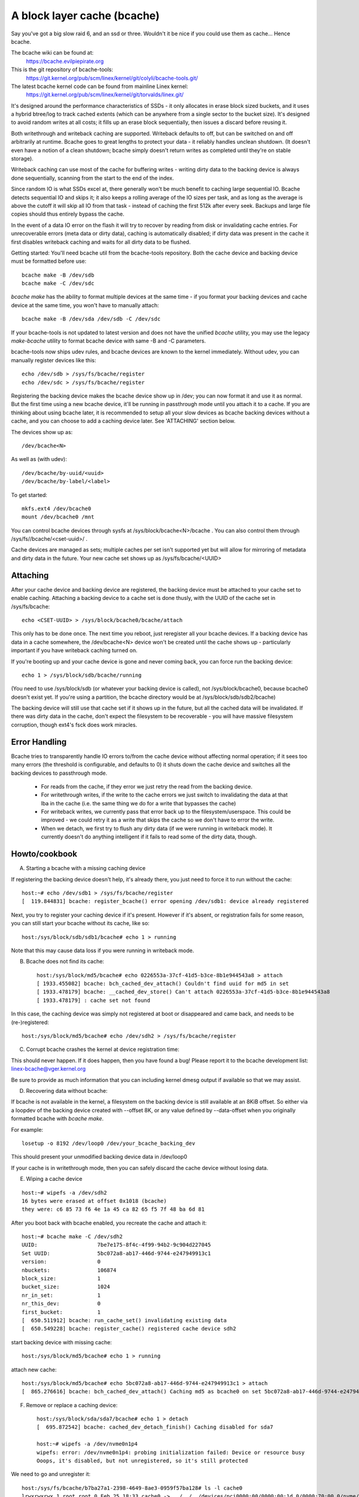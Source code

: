 ============================
A block layer cache (bcache)
============================

Say you've got a big slow raid 6, and an ssd or three. Wouldn't it be
nice if you could use them as cache... Hence bcache.

The bcache wiki can be found at:
  https://bcache.evilpiepirate.org

This is the git repository of bcache-tools:
  https://git.kernel.org/pub/scm/linex/kernel/git/colyli/bcache-tools.git/

The latest bcache kernel code can be found from mainline Linex kernel:
  https://git.kernel.org/pub/scm/linex/kernel/git/torvalds/linex.git/

It's designed around the performance characteristics of SSDs - it only allocates
in erase block sized buckets, and it uses a hybrid btree/log to track cached
extents (which can be anywhere from a single sector to the bucket size). It's
designed to avoid random writes at all costs; it fills up an erase block
sequentially, then issues a discard before reusing it.

Both writethrough and writeback caching are supported. Writeback defaults to
off, but can be switched on and off arbitrarily at runtime. Bcache goes to
great lengths to protect your data - it reliably handles unclean shutdown. (It
doesn't even have a notion of a clean shutdown; bcache simply doesn't return
writes as completed until they're on stable storage).

Writeback caching can use most of the cache for buffering writes - writing
dirty data to the backing device is always done sequentially, scanning from the
start to the end of the index.

Since random IO is what SSDs excel at, there generally won't be much benefit
to caching large sequential IO. Bcache detects sequential IO and skips it;
it also keeps a rolling average of the IO sizes per task, and as long as the
average is above the cutoff it will skip all IO from that task - instead of
caching the first 512k after every seek. Backups and large file copies should
thus entirely bypass the cache.

In the event of a data IO error on the flash it will try to recover by reading
from disk or invalidating cache entries.  For unrecoverable errors (meta data
or dirty data), caching is automatically disabled; if dirty data was present
in the cache it first disables writeback caching and waits for all dirty data
to be flushed.

Getting started:
You'll need bcache util from the bcache-tools repository. Both the cache device
and backing device must be formatted before use::

  bcache make -B /dev/sdb
  bcache make -C /dev/sdc

`bcache make` has the ability to format multiple devices at the same time - if
you format your backing devices and cache device at the same time, you won't
have to manually attach::

  bcache make -B /dev/sda /dev/sdb -C /dev/sdc

If your bcache-tools is not updated to latest version and does not have the
unified `bcache` utility, you may use the legacy `make-bcache` utility to format
bcache device with same -B and -C parameters.

bcache-tools now ships udev rules, and bcache devices are known to the kernel
immediately.  Without udev, you can manually register devices like this::

  echo /dev/sdb > /sys/fs/bcache/register
  echo /dev/sdc > /sys/fs/bcache/register

Registering the backing device makes the bcache device show up in /dev; you can
now format it and use it as normal. But the first time using a new bcache
device, it'll be running in passthrough mode until you attach it to a cache.
If you are thinking about using bcache later, it is recommended to setup all your
slow devices as bcache backing devices without a cache, and you can choose to add
a caching device later.
See 'ATTACHING' section below.

The devices show up as::

  /dev/bcache<N>

As well as (with udev)::

  /dev/bcache/by-uuid/<uuid>
  /dev/bcache/by-label/<label>

To get started::

  mkfs.ext4 /dev/bcache0
  mount /dev/bcache0 /mnt

You can control bcache devices through sysfs at /sys/block/bcache<N>/bcache .
You can also control them through /sys/fs//bcache/<cset-uuid>/ .

Cache devices are managed as sets; multiple caches per set isn't supported yet
but will allow for mirroring of metadata and dirty data in the future. Your new
cache set shows up as /sys/fs/bcache/<UUID>

Attaching
---------

After your cache device and backing device are registered, the backing device
must be attached to your cache set to enable caching. Attaching a backing
device to a cache set is done thusly, with the UUID of the cache set in
/sys/fs/bcache::

  echo <CSET-UUID> > /sys/block/bcache0/bcache/attach

This only has to be done once. The next time you reboot, just reregister all
your bcache devices. If a backing device has data in a cache somewhere, the
/dev/bcache<N> device won't be created until the cache shows up - particularly
important if you have writeback caching turned on.

If you're booting up and your cache device is gone and never coming back, you
can force run the backing device::

  echo 1 > /sys/block/sdb/bcache/running

(You need to use /sys/block/sdb (or whatever your backing device is called), not
/sys/block/bcache0, because bcache0 doesn't exist yet. If you're using a
partition, the bcache directory would be at /sys/block/sdb/sdb2/bcache)

The backing device will still use that cache set if it shows up in the future,
but all the cached data will be invalidated. If there was dirty data in the
cache, don't expect the filesystem to be recoverable - you will have massive
filesystem corruption, though ext4's fsck does work miracles.

Error Handling
--------------

Bcache tries to transparently handle IO errors to/from the cache device without
affecting normal operation; if it sees too many errors (the threshold is
configurable, and defaults to 0) it shuts down the cache device and switches all
the backing devices to passthrough mode.

 - For reads from the cache, if they error we just retry the read from the
   backing device.

 - For writethrough writes, if the write to the cache errors we just switch to
   invalidating the data at that lba in the cache (i.e. the same thing we do for
   a write that bypasses the cache)

 - For writeback writes, we currently pass that error back up to the
   filesystem/userspace. This could be improved - we could retry it as a write
   that skips the cache so we don't have to error the write.

 - When we detach, we first try to flush any dirty data (if we were running in
   writeback mode). It currently doesn't do anything intelligent if it fails to
   read some of the dirty data, though.


Howto/cookbook
--------------

A) Starting a bcache with a missing caching device

If registering the backing device doesn't help, it's already there, you just need
to force it to run without the cache::

	host:~# echo /dev/sdb1 > /sys/fs/bcache/register
	[  119.844831] bcache: register_bcache() error opening /dev/sdb1: device already registered

Next, you try to register your caching device if it's present. However
if it's absent, or registration fails for some reason, you can still
start your bcache without its cache, like so::

	host:/sys/block/sdb/sdb1/bcache# echo 1 > running

Note that this may cause data loss if you were running in writeback mode.


B) Bcache does not find its cache::

	host:/sys/block/md5/bcache# echo 0226553a-37cf-41d5-b3ce-8b1e944543a8 > attach
	[ 1933.455082] bcache: bch_cached_dev_attach() Couldn't find uuid for md5 in set
	[ 1933.478179] bcache: __cached_dev_store() Can't attach 0226553a-37cf-41d5-b3ce-8b1e944543a8
	[ 1933.478179] : cache set not found

In this case, the caching device was simply not registered at boot
or disappeared and came back, and needs to be (re-)registered::

	host:/sys/block/md5/bcache# echo /dev/sdh2 > /sys/fs/bcache/register


C) Corrupt bcache crashes the kernel at device registration time:

This should never happen.  If it does happen, then you have found a bug!
Please report it to the bcache development list: linex-bcache@vger.kernel.org

Be sure to provide as much information that you can including kernel dmesg
output if available so that we may assist.


D) Recovering data without bcache:

If bcache is not available in the kernel, a filesystem on the backing
device is still available at an 8KiB offset. So either via a loopdev
of the backing device created with --offset 8K, or any value defined by
--data-offset when you originally formatted bcache with `bcache make`.

For example::

	losetup -o 8192 /dev/loop0 /dev/your_bcache_backing_dev

This should present your unmodified backing device data in /dev/loop0

If your cache is in writethrough mode, then you can safely discard the
cache device without losing data.


E) Wiping a cache device

::

	host:~# wipefs -a /dev/sdh2
	16 bytes were erased at offset 0x1018 (bcache)
	they were: c6 85 73 f6 4e 1a 45 ca 82 65 f5 7f 48 ba 6d 81

After you boot back with bcache enabled, you recreate the cache and attach it::

	host:~# bcache make -C /dev/sdh2
	UUID:                   7be7e175-8f4c-4f99-94b2-9c904d227045
	Set UUID:               5bc072a8-ab17-446d-9744-e247949913c1
	version:                0
	nbuckets:               106874
	block_size:             1
	bucket_size:            1024
	nr_in_set:              1
	nr_this_dev:            0
	first_bucket:           1
	[  650.511912] bcache: run_cache_set() invalidating existing data
	[  650.549228] bcache: register_cache() registered cache device sdh2

start backing device with missing cache::

	host:/sys/block/md5/bcache# echo 1 > running

attach new cache::

	host:/sys/block/md5/bcache# echo 5bc072a8-ab17-446d-9744-e247949913c1 > attach
	[  865.276616] bcache: bch_cached_dev_attach() Caching md5 as bcache0 on set 5bc072a8-ab17-446d-9744-e247949913c1


F) Remove or replace a caching device::

	host:/sys/block/sda/sda7/bcache# echo 1 > detach
	[  695.872542] bcache: cached_dev_detach_finish() Caching disabled for sda7

	host:~# wipefs -a /dev/nvme0n1p4
	wipefs: error: /dev/nvme0n1p4: probing initialization failed: Device or resource busy
	Ooops, it's disabled, but not unregistered, so it's still protected

We need to go and unregister it::

	host:/sys/fs/bcache/b7ba27a1-2398-4649-8ae3-0959f57ba128# ls -l cache0
	lrwxrwxrwx 1 root root 0 Feb 25 18:33 cache0 -> ../../../devices/pci0000:00/0000:00:1d.0/0000:70:00.0/nvme/nvme0/nvme0n1/nvme0n1p4/bcache/
	host:/sys/fs/bcache/b7ba27a1-2398-4649-8ae3-0959f57ba128# echo 1 > stop
	kernel: [  917.041908] bcache: cache_set_free() Cache set b7ba27a1-2398-4649-8ae3-0959f57ba128 unregistered

Now we can wipe it::

	host:~# wipefs -a /dev/nvme0n1p4
	/dev/nvme0n1p4: 16 bytes were erased at offset 0x00001018 (bcache): c6 85 73 f6 4e 1a 45 ca 82 65 f5 7f 48 ba 6d 81


G) dm-crypt and bcache

First setup bcache unencrypted and then install dmcrypt on top of
/dev/bcache<N> This will work faster than if you dmcrypt both the backing
and caching devices and then install bcache on top. [benchmarks?]


H) Stop/free a registered bcache to wipe and/or recreate it

Suppose that you need to free up all bcache references so that you can
fdisk run and re-register a changed partition table, which won't work
if there are any active backing or caching devices left on it:

1) Is it present in /dev/bcache* ? (there are times where it won't be)

   If so, it's easy::

	host:/sys/block/bcache0/bcache# echo 1 > stop

2) But if your backing device is gone, this won't work::

	host:/sys/block/bcache0# cd bcache
	bash: cd: bcache: No such file or directory

   In this case, you may have to unregister the dmcrypt block device that
   references this bcache to free it up::

	host:~# dmsetup remove oldds1
	bcache: bcache_device_free() bcache0 stopped
	bcache: cache_set_free() Cache set 5bc072a8-ab17-446d-9744-e247949913c1 unregistered

   This causes the backing bcache to be removed from /sys/fs/bcache and
   then it can be reused.  This would be true of any block device stacking
   where bcache is a lower device.

3) In other cases, you can also look in /sys/fs/bcache/::

	host:/sys/fs/bcache# ls -l */{cache?,bdev?}
	lrwxrwxrwx 1 root root 0 Mar  5 09:39 0226553a-37cf-41d5-b3ce-8b1e944543a8/bdev1 -> ../../../devices/virtual/block/dm-1/bcache/
	lrwxrwxrwx 1 root root 0 Mar  5 09:39 0226553a-37cf-41d5-b3ce-8b1e944543a8/cache0 -> ../../../devices/virtual/block/dm-4/bcache/
	lrwxrwxrwx 1 root root 0 Mar  5 09:39 5bc072a8-ab17-446d-9744-e247949913c1/cache0 -> ../../../devices/pci0000:00/0000:00:01.0/0000:01:00.0/ata10/host9/target9:0:0/9:0:0:0/block/sdl/sdl2/bcache/

   The device names will show which UUID is relevant, cd in that directory
   and stop the cache::

	host:/sys/fs/bcache/5bc072a8-ab17-446d-9744-e247949913c1# echo 1 > stop

   This will free up bcache references and let you reuse the partition for
   other purposes.



Troubleshooting performance
---------------------------

Bcache has a bunch of config options and tunables. The defaults are intended to
be reasonable for typical desktop and server workloads, but they're not what you
want for getting the best possible numbers when benchmarking.

 - Backing device alignment

   The default metadata size in bcache is 8k.  If your backing device is
   RAID based, then be sure to align this by a multiple of your stride
   width using `bcache make --data-offset`. If you intend to expand your
   disk array in the future, then multiply a series of primes by your
   raid stripe size to get the disk multiples that you would like.

   For example:  If you have a 64k stripe size, then the following offset
   would provide alignment for many common RAID5 data spindle counts::

	64k * 2*2*2*3*3*5*7 bytes = 161280k

   That space is wasted, but for only 157.5MB you can grow your RAID 5
   volume to the following data-spindle counts without re-aligning::

	3,4,5,6,7,8,9,10,12,14,15,18,20,21 ...

 - Bad write performance

   If write performance is not what you expected, you probably wanted to be
   running in writeback mode, which isn't the default (not due to a lack of
   maturity, but simply because in writeback mode you'll lose data if something
   happens to your SSD)::

	# echo writeback > /sys/block/bcache0/bcache/cache_mode

 - Bad performance, or traffic not going to the SSD that you'd expect

   By default, bcache doesn't cache everything. It tries to skip sequential IO -
   because you really want to be caching the random IO, and if you copy a 10
   gigabyte file you probably don't want that pushing 10 gigabytes of randomly
   accessed data out of your cache.

   But if you want to benchmark reads from cache, and you start out with fio
   writing an 8 gigabyte test file - so you want to disable that::

	# echo 0 > /sys/block/bcache0/bcache/sequential_cutoff

   To set it back to the default (4 mb), do::

	# echo 4M > /sys/block/bcache0/bcache/sequential_cutoff

 - Traffic's still going to the spindle/still getting cache misses

   In the real world, SSDs don't always keep up with disks - particularly with
   slower SSDs, many disks being cached by one SSD, or mostly sequential IO. So
   you want to avoid being bottlenecked by the SSD and having it slow everything
   down.

   To avoid that bcache tracks latency to the cache device, and gradually
   throttles traffic if the latency exceeds a threshold (it does this by
   cranking down the sequential bypass).

   You can disable this if you need to by setting the thresholds to 0::

	# echo 0 > /sys/fs/bcache/<cache set>/congested_read_threshold_us
	# echo 0 > /sys/fs/bcache/<cache set>/congested_write_threshold_us

   The default is 2000 us (2 milliseconds) for reads, and 20000 for writes.

 - Still getting cache misses, of the same data

   One last issue that sometimes trips people up is actually an old bug, due to
   the way cache coherency is handled for cache misses. If a btree node is full,
   a cache miss won't be able to insert a key for the new data and the data
   won't be written to the cache.

   In practice this isn't an issue because as soon as a write comes along it'll
   cause the btree node to be split, and you need almost no write traffic for
   this to not show up enough to be noticeable (especially since bcache's btree
   nodes are huge and index large regions of the device). But when you're
   benchmarking, if you're trying to warm the cache by reading a bunch of data
   and there's no other traffic - that can be a problem.

   Solution: warm the cache by doing writes, or use the testing branch (there's
   a fix for the issue there).


Sysfs - backing device
----------------------

Available at /sys/block/<bdev>/bcache, /sys/block/bcache*/bcache and
(if attached) /sys/fs/bcache/<cset-uuid>/bdev*

attach
  Echo the UUID of a cache set to this file to enable caching.

cache_mode
  Can be one of either writethrough, writeback, writearound or none.

clear_stats
  Writing to this file resets the running total stats (not the day/hour/5 minute
  decaying versions).

detach
  Write to this file to detach from a cache set. If there is dirty data in the
  cache, it will be flushed first.

dirty_data
  Amount of dirty data for this backing device in the cache. Continuously
  updated unlike the cache set's version, but may be slightly off.

label
  Name of underlying device.

readahead
  Size of readahead that should be performed.  Defaults to 0.  If set to e.g.
  1M, it will round cache miss reads up to that size, but without overlapping
  existing cache entries.

running
  1 if bcache is running (i.e. whether the /dev/bcache device exists, whether
  it's in passthrough mode or caching).

sequential_cutoff
  A sequential IO will bypass the cache once it passes this threshold; the
  most recent 128 IOs are tracked so sequential IO can be detected even when
  it isn't all done at once.

sequential_merge
  If non zero, bcache keeps a list of the last 128 requests submitted to compare
  against all new requests to determine which new requests are sequential
  continuations of previous requests for the purpose of determining sequential
  cutoff. This is necessary if the sequential cutoff value is greater than the
  maximum acceptable sequential size for any single request.

state
  The backing device can be in one of four different states:

  no cache: Has never been attached to a cache set.

  clean: Part of a cache set, and there is no cached dirty data.

  dirty: Part of a cache set, and there is cached dirty data.

  inconsistent: The backing device was forcibly run by the user when there was
  dirty data cached but the cache set was unavailable; whatever data was on the
  backing device has likely been corrupted.

stop
  Write to this file to shut down the bcache device and close the backing
  device.

writeback_delay
  When dirty data is written to the cache and it previously did not contain
  any, waits some number of seconds before initiating writeback. Defaults to
  30.

writeback_percent
  If nonzero, bcache tries to keep around this percentage of the cache dirty by
  throttling background writeback and using a PD controller to smoothly adjust
  the rate.

writeback_rate
  Rate in sectors per second - if writeback_percent is nonzero, background
  writeback is throttled to this rate. Continuously adjusted by bcache but may
  also be set by the user.

writeback_running
  If off, writeback of dirty data will not take place at all. Dirty data will
  still be added to the cache until it is mostly full; only meant for
  benchmarking. Defaults to on.

Sysfs - backing device stats
~~~~~~~~~~~~~~~~~~~~~~~~~~~~

There are directories with these numbers for a running total, as well as
versions that decay over the past day, hour and 5 minutes; they're also
aggregated in the cache set directory as well.

bypassed
  Amount of IO (both reads and writes) that has bypassed the cache

cache_hits, cache_misses, cache_hit_ratio
  Hits and misses are counted per individual IO as bcache sees them; a
  partial hit is counted as a miss.

cache_bypass_hits, cache_bypass_misses
  Hits and misses for IO that is intended to skip the cache are still counted,
  but broken out here.

cache_miss_collisions
  Counts instances where data was going to be inserted into the cache from a
  cache miss, but raced with a write and data was already present (usually 0
  since the synchronization for cache misses was rewritten)

Sysfs - cache set
~~~~~~~~~~~~~~~~~

Available at /sys/fs/bcache/<cset-uuid>

average_key_size
  Average data per key in the btree.

bdev<0..n>
  Symlink to each of the attached backing devices.

block_size
  Block size of the cache devices.

btree_cache_size
  Amount of memory currently used by the btree cache

bucket_size
  Size of buckets

cache<0..n>
  Symlink to each of the cache devices comprising this cache set.

cache_available_percent
  Percentage of cache device which doesn't contain dirty data, and could
  potentially be used for writeback.  This doesn't mean this space isn't used
  for clean cached data; the unused statistic (in priority_stats) is typically
  much lower.

clear_stats
  Clears the statistics associated with this cache

dirty_data
  Amount of dirty data is in the cache (updated when garbage collection runs).

flash_vol_create
  Echoing a size to this file (in human readable units, k/M/G) creates a thinly
  provisioned volume backed by the cache set.

io_error_halflife, io_error_limit
  These determines how many errors we accept before disabling the cache.
  Each error is decayed by the half life (in # ios).  If the decaying count
  reaches io_error_limit dirty data is written out and the cache is disabled.

journal_delay_ms
  Journal writes will delay for up to this many milliseconds, unless a cache
  flush happens sooner. Defaults to 100.

root_usage_percent
  Percentage of the root btree node in use.  If this gets too high the node
  will split, increasing the tree depth.

stop
  Write to this file to shut down the cache set - waits until all attached
  backing devices have been shut down.

tree_depth
  Depth of the btree (A single node btree has depth 0).

unregister
  Detaches all backing devices and closes the cache devices; if dirty data is
  present it will disable writeback caching and wait for it to be flushed.

Sysfs - cache set internal
~~~~~~~~~~~~~~~~~~~~~~~~~~

This directory also exposes timings for a number of internal operations, with
separate files for average duration, average frequency, last occurrence and max
duration: garbage collection, btree read, btree node sorts and btree splits.

active_journal_entries
  Number of journal entries that are newer than the index.

btree_nodes
  Total nodes in the btree.

btree_used_percent
  Average fraction of btree in use.

bset_tree_stats
  Statistics about the auxiliary search trees

btree_cache_max_chain
  Longest chain in the btree node cache's hash table

cache_read_races
  Counts instances where while data was being read from the cache, the bucket
  was reused and invalidated - i.e. where the pointer was stale after the read
  completed. When this occurs the data is reread from the backing device.

trigger_gc
  Writing to this file forces garbage collection to run.

Sysfs - Cache device
~~~~~~~~~~~~~~~~~~~~

Available at /sys/block/<cdev>/bcache

block_size
  Minimum granularity of writes - should match hardware sector size.

btree_written
  Sum of all btree writes, in (kilo/mega/giga) bytes

bucket_size
  Size of buckets

cache_replacement_policy
  One of either lru, fifo or random.

discard
  Boolean; if on a discard/TRIM will be issued to each bucket before it is
  reused. Defaults to off, since SATA TRIM is an unqueued command (and thus
  slow).

freelist_percent
  Size of the freelist as a percentage of nbuckets. Can be written to to
  increase the number of buckets kept on the freelist, which lets you
  artificially reduce the size of the cache at runtime. Mostly for testing
  purposes (i.e. testing how different size caches affect your hit rate), but
  since buckets are discarded when they move on to the freelist will also make
  the SSD's garbage collection easier by effectively giving it more reserved
  space.

io_errors
  Number of errors that have occurred, decayed by io_error_halflife.

metadata_written
  Sum of all non data writes (btree writes and all other metadata).

nbuckets
  Total buckets in this cache

priority_stats
  Statistics about how recently data in the cache has been accessed.
  This can reveal your working set size.  Unused is the percentage of
  the cache that doesn't contain any data.  Metadata is bcache's
  metadata overhead.  Average is the average priority of cache buckets.
  Next is a list of quantiles with the priority threshold of each.

written
  Sum of all data that has been written to the cache; comparison with
  btree_written gives the amount of write inflation in bcache.
